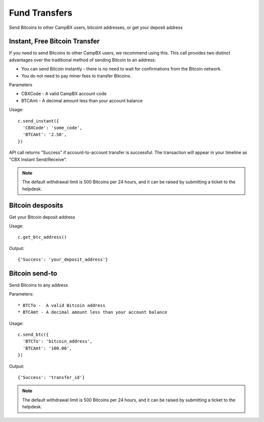 ==============
Fund Transfers
==============

Send Bitcoins to other CampBX users, bitcoint addresses, or get your deposit address

------------------------------
Instant, Free Bitcoin Transfer
------------------------------

If you need to send Bitcoins to other CampBX users, we recommend using this. This call provides two distinct advantages over the traditional method of sending Bitcoin to an address: 

* You can send Bitcoin instantly - there is no need to wait for confirmations from the Bitcoin network.
* You do not need to pay miner fees to transfer Bitcoins.

Parameters

* CBXCode - A valid CampBX account code
* BTCAmt - A decimal amount less than your account balance

Usage::

    c.send_instant({
      'CBXCode': 'some_code',
      'BTCAmt': '2.50',
    })

API call returns "Success" if account-to-account transfer is successful. The transaction will appear in your timeline as "CBX Instant Send/Receive".

.. note::

  The default withdrawal limit is 500 Bitcoins per 24 hours, and it can be raised by submitting a ticket to the helpdesk.

-----------------
Bitcoin desposits
-----------------

Get your Bitcoin deposit address

Usage::

    c.get_btc_address()

Output::

    {'Success': 'your_deposit_address'}

---------------
Bitcoin send-to
---------------

Send Bitcoins to any address

Parameters::

* BTCTo -  A valid Bitcoin address
* BTCAmt - A decimal amount less than your account balance

Usage::

    c.send_btc({
      'BTCTo': 'bitcoin_address',
      'BTCAmt': '100.00',
    })

Output::

    {'Success': 'transfer_id'}

.. note::

  The default withdrawal limit is 500 Bitcoins per 24 hours, and it can be raised by submitting a ticket to the helpdesk.